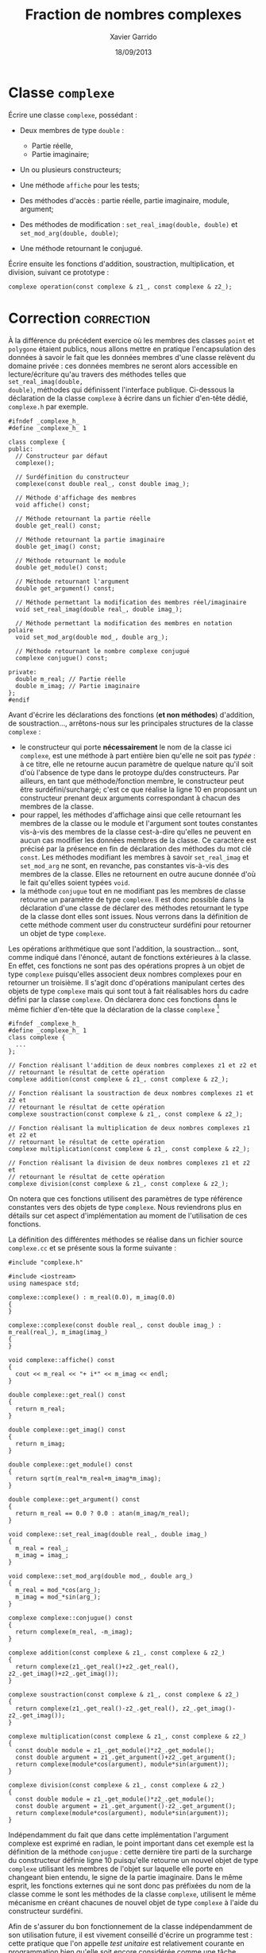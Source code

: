 #+TITLE:  Fraction de nombres complexes
#+AUTHOR: Xavier Garrido
#+DATE:   18/09/2013
#+OPTIONS: toc:nil
#+LATEX_HEADER: \setcounter{chapter}{3}

* Classe =complexe=

Écrire une classe =complexe=, possédant :

- Deux membres de type =double= :

  - Partie réelle,
  - Partie imaginaire;

- Un ou plusieurs constructeurs;

- Une méthode =affiche= pour les tests;

- Des méthodes d'accès : partie réelle, partie imaginaire, module, argument;

- Des méthodes de modification : =set_real_imag(double, double)= et
  =set_mod_arg(double, double)=;

- Une méthode retournant le conjugué.

Écrire ensuite les fonctions d'addition, soustraction, multiplication, et
division, suivant ce prototype :

#+BEGIN_SRC c++
  complexe operation(const complexe & z1_, const complexe & z2_);
#+END_SRC

* Correction                                                     :correction:
À la différence du précédent exercice où les membres des classes =point= et
=polygone= étaient publics, nous allons mettre en pratique l'encapsulation des
données à savoir le fait que les données membres d'une classe relèvent du
domaine privée : ces données membres ne seront alors accessible en
lecture/écriture qu'au travers des méthodes telles que =set_real_imag(double,
double)=, méthodes qui définissent l'interface publique. Ci-dessous la
déclaration de la classe =complexe= à écrire dans un fichier d'en-tête dédié,
=complexe.h= par exemple.

#+BEGIN_SRC C++ -n
  #ifndef _complexe_h_
  #define _complexe_h_ 1

  class complexe {
  public:
    // Constructeur par défaut
    complexe();

    // Surdéfinition du constructeur
    complexe(const double real_, const double imag_);

    // Méthode d'affichage des membres
    void affiche() const;

    // Méthode retournant la partie réelle
    double get_real() const;

    // Méthode retournant la partie imaginaire
    double get_imag() const;

    // Méthode retournant le module
    double get_module() const;

    // Méthode retournant l'argument
    double get_argument() const;

    // Méthode permettant la modification des membres réel/imaginaire
    void set_real_imag(double real_, double imag_);

    // Méthode permettant la modification des membres en notation polaire
    void set_mod_arg(double mod_, double arg_);

    // Méthode retournant le nombre complexe conjugué
    complexe conjugue() const;

  private:
    double m_real; // Partie réelle
    double m_imag; // Partie imaginaire
  };
  #endif
#+END_SRC

Avant d'écrire les déclarations des fonctions (*et non méthodes*) d'addition, de
soustraction..., arrêtons-nous sur les principales structures de la classe
=complexe= :
- le constructeur qui porte *nécessairement* le nom de la classe ici =complexe=, est
  une méthode à part entière bien qu'elle ne soit pas /typée/ : à ce titre, elle
  ne retourne aucun paramètre de quelque nature qu'il soit d'où l'absence de
  type dans le protoype du/des constructeurs. Par ailleurs, en tant que
  méthode/fonction membre, le constructeur peut être surdéfini/surchargé; c'est
  ce que réalise la ligne 10 en proposant un constructeur prenant deux arguments
  correspondant à chacun des membres de la classe.
- pour rappel, les méthodes d'affichage ainsi que celle retournant les membres
  de la classe ou le module et l'argument sont toutes constantes vis-à-vis des
  membres de la classe cest-à-dire qu'elles ne peuvent en aucun cas modifier les
  données membres de la classe. Ce caractère est précisé par la présence en fin
  de déclaration des méthodes du mot clé =const=. Les méthodes modifiant les
  membres à savoir =set_real_imag= et =set_mod_arg= ne sont, en revanche, pas
  constantes vis-à-vis des membres de la classe. Elles ne retournent en outre
  aucune donnée d'où le fait qu'elles soient typées =void=.
- la méthode =conjugue= tout en ne modifiant pas les membres de classe retourne un
  paramètre de type =complexe=. Il est donc possible dans la déclaration d'une
  classe de déclarer des méthodes retournant le type de la classe dont elles
  sont issues. Nous verrons dans la définition de cette méthode comment user du
  constructeur surdéfini pour retourner un objet de type =complexe=.

Les opérations arithmétique que sont l'addition, la soustraction... sont, comme
indiqué dans l'énoncé, autant de fonctions extérieures à la classe. En effet, ces
fonctions ne sont pas des opérations propres à un objet de type =complexe=
puisqu'elles associent deux nombres complexes pour en retourner un troisième. Il
s'agit donc d'opérations manipulant certes des objets de type =complexe= mais qui
sont tout à fait réalisables hors du cadre défini par la classe =complexe=. On
déclarera donc ces fonctions dans le même fichier d'en-tête que la déclaration
de la classe =complexe= [fn:b7fc23c6]

#+BEGIN_SRC C++
  #ifndef _complexe_h_
  #define _complexe_h_ 1
  class complexe {
    ...
  };

  // Fonction réalisant l'addition de deux nombres complexes z1 et z2 et
  // retournant le résultat de cette opération
  complexe addition(const complexe & z1_, const complexe & z2_);

  // Fonction réalisant la soustraction de deux nombres complexes z1 et z2 et
  // retournant le résultat de cette opération
  complexe soustraction(const complexe & z1_, const complexe & z2_);

  // Fonction réalisant la multiplication de deux nombres complexes z1 et z2 et
  // retournant le résultat de cette opération
  complexe multiplication(const complexe & z1_, const complexe & z2_);

  // Fonction réalisant la division de deux nombres complexes z1 et z2 et
  // retournant le résultat de cette opération
  complexe division(const complexe & z1_, const complexe & z2_);
#+END_SRC

On notera que ces fonctions utilisent des paramètres de type référence
constantes vers des objets de type =complexe=. Nous reviendrons plus en détails
sur cet aspect d'implémentation au moment de l'utilisation de ces fonctions.

La définition des différentes méthodes se réalise dans un fichier source
=complexe.cc= et se présente sous la forme suivante :

#+BEGIN_SRC C++ -n
  #include "complexe.h"

  #include <iostream>
  using namespace std;

  complexe::complexe() : m_real(0.0), m_imag(0.0)
  {
  }

  complexe::complexe(const double real_, const double imag_) : m_real(real_), m_imag(imag_)
  {
  }

  void complexe::affiche() const
  {
    cout << m_real << "+ i*" << m_imag << endl;
  }

  double complexe::get_real() const
  {
    return m_real;
  }

  double complexe::get_imag() const
  {
    return m_imag;
  }

  double complexe::get_module() const
  {
    return sqrt(m_real*m_real+m_imag*m_imag);
  }

  double complexe::get_argument() const
  {
    return m_real == 0.0 ? 0.0 : atan(m_imag/m_real);
  }

  void complexe::set_real_imag(double real_, double imag_)
  {
    m_real = real_;
    m_imag = imag_;
  }

  void complexe::set_mod_arg(double mod_, double arg_)
  {
    m_real = mod_*cos(arg_);
    m_imag = mod_*sin(arg_);
  }

  complexe complexe::conjugue() const
  {
    return complexe(m_real, -m_imag);
  }

  complexe addition(const complexe & z1_, const complexe & z2_)
  {
    return complexe(z1_.get_real()+z2_.get_real(), z2_.get_imag()+z2_.get_imag());
  }

  complexe soustraction(const complexe & z1_, const complexe & z2_)
  {
    return complexe(z1_.get_real()-z2_.get_real(), z2_.get_imag()-z2_.get_imag());
  }

  complexe multiplication(const complexe & z1_, const complexe & z2_)
  {
    const double module = z1_.get_module()*z2_.get_module();
    const double argument = z1_.get_argument()+z2_.get_argument();
    return complexe(module*cos(argument), module*sin(argument));
  }

  complexe division(const complexe & z1_, const complexe & z2_)
  {
    const double module = z1_.get_module()*z2_.get_module();
    const double argument = z1_.get_argument()-z2_.get_argument();
    return complexe(module*cos(argument), module*sin(argument));
  }
#+END_SRC

Indépendamment du fait que dans cette implémentation l'argument complexe est
exprimé en radian, le point important dans cet exemple est la définition de la
méthode =conjugue= : cette dernière tire parti de la surcharge du constructeur
définie ligne 10 puisqu'elle retourne un nouvel objet de type =complexe= utilisant
les membres de l'objet sur laquelle elle porte en changeant bien entendu, le
signe de la partie imaginaire. Dans le même esprit, les fonctions externes qui
ne sont donc pas préfixées du nom de la classe comme le sont les méthodes de la
classe =complexe=, utilisent le même mécanisme en créant chacunes de nouvel objet
de type =complexe= à l'aide du constructeur surdéfini.

Afin de s'assurer du bon fonctionnement de la classe indépendamment de son
utilisation future, il est vivement conseillé d'écrire un programme test : cette
pratique que l'on appelle /test unitaire/ est relativement courante en
programmation bien qu'elle soit encore considérée comme une tâche
secondaire. Ci-dessous, un programme testant les différentes fonctions de la
classe =complexe= :

#+BEGIN_SRC C++ -n
  #include "complexe.h"

  #include <iostream>
  using namespace std;

  int main()
  {
    // Création d'un objet de type complexe via le constructeur par défaut
    complexe z1;
    z1.set_real_imag(1.0, 2.0);
    z1.affiche();
    z1.set_mod_arg(1.0, 3.1415);
    z1.affiche();

    // Création d'un second objet de type complexe en utilisant le constructeur surdéfini
    complexe z2(1.5, 3.0);
    z2.affiche();
    cout << "Partie réelle     = " << z2.get_real() << endl;
    cout << "Partie imaginaire = " << z2.get_imag() << endl;

    // z3 = conjugué de z2
    complexe z3 = z2.conjugue();

    // z4 = z1 + z2
    complexe z4 = addition(z1, z2);
    z4.affiche();

    // z5 = z1 - z2
    complexe z5 = soustraction(z1, z2);
    z5.affiche();

    // z6 = z2*z3
    complexe z6 = multiplication(z2, z3);

    // z7 = z2/z2
    complexe z7 = division(z2, z2);
  }
#+END_SRC

* Évolution de la classe =complexe=

Faire évoluer la classe =complexe=, *sans changer son interface publique*, en y
ajoutant deux membres de données :

  - Module,
  - Argument.

Ainsi, les méthodes d'accès au module et à l'argument seront plus rapide,
puisqu'il leur suffira de lire la valeur stockée, et non plus de recalculer à
la volée.

S'assurer que les constructeurs et toutes les méthodes de modification
préservent la synchronisation entre les quatre valeurs stockées.


* Classe =fraction=

Sur le même modèle, écrire une classe =fraction=, possédant :

- Deux membres entiers :

  - Numérateur,
  - Dénominateur;

- Un ou plusieurs constructeurs;

- Une méthode =affiche= pour les tests (qui affiche la fraction sous la forme
  Numérateur/Dénominateur /e.g./ 4/3);

- Des méthodes d'accès;

- Une méthode de modification;

- Une méthode retournant la fraction inverse (dénominateur / numérateur);

- Une méthode =reduire= : qui réduit la fraction /i.e./ 28/6 devient 14/3;

- =approx= : qui retourne la valeur approchée de la fraction par un =double=.


* Classe =FractionComplexe=                                          :noexport:

Utiliser les deux classes précédentes pour afficher les fractions de complexes
sous la forme

\[
\frac{a_1 + i \times b_1}{a_2 + i \times b_2}
\]

* Footnotes

[fn:b7fc23c6] ces fonctions retournant des objets de type =complexe= ont donc
besoin de connaître la déclaration de la classe =complexe=. On placera donc leurs
déclarations après la déclaration de la classe =complexe=.
